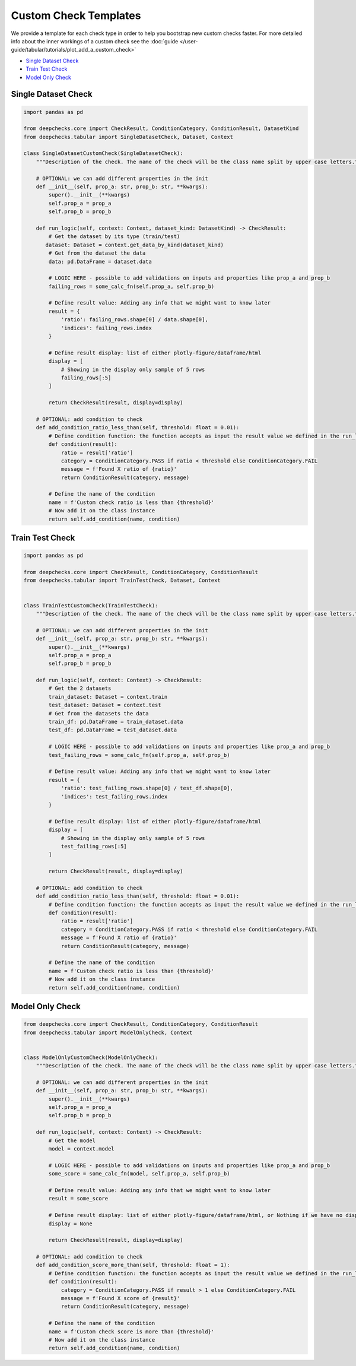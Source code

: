 .. _custom_check_templates:

======================
Custom Check Templates
======================

We provide a template for each check type in order to help you bootstrap new custom checks faster. For more detailed
info about the inner workings of a custom check see the
:doc:`guide </user-guide/tabular/tutorials/plot_add_a_custom_check>`

* `Single Dataset Check <#single-dataset-check>`__
* `Train Test Check <#train-test-check>`__
* `Model Only Check <#model-only-check>`__


Single Dataset Check
--------------------------

.. code-block::

  import pandas as pd

  from deepchecks.core import CheckResult, ConditionCategory, ConditionResult, DatasetKind
  from deepchecks.tabular import SingleDatasetCheck, Dataset, Context

  class SingleDatasetCustomCheck(SingleDatasetCheck):
      """Description of the check. The name of the check will be the class name split by upper case letters."""

      # OPTIONAL: we can add different properties in the init
      def __init__(self, prop_a: str, prop_b: str, **kwargs):
          super().__init__(**kwargs)
          self.prop_a = prop_a
          self.prop_b = prop_b

      def run_logic(self, context: Context, dataset_kind: DatasetKind) -> CheckResult:
          # Get the dataset by its type (train/test)
         dataset: Dataset = context.get_data_by_kind(dataset_kind)
          # Get from the dataset the data
          data: pd.DataFrame = dataset.data

          # LOGIC HERE - possible to add validations on inputs and properties like prop_a and prop_b
          failing_rows = some_calc_fn(self.prop_a, self.prop_b)

          # Define result value: Adding any info that we might want to know later
          result = {
              'ratio': failing_rows.shape[0] / data.shape[0],
              'indices': failing_rows.index
          }

          # Define result display: list of either plotly-figure/dataframe/html
          display = [
              # Showing in the display only sample of 5 rows
              failing_rows[:5]
          ]

          return CheckResult(result, display=display)

      # OPTIONAL: add condition to check
      def add_condition_ratio_less_than(self, threshold: float = 0.01):
          # Define condition function: the function accepts as input the result value we defined in the run_logic
          def condition(result):
              ratio = result['ratio']
              category = ConditionCategory.PASS if ratio < threshold else ConditionCategory.FAIL
              message = f'Found X ratio of {ratio}'
              return ConditionResult(category, message)

          # Define the name of the condition
          name = f'Custom check ratio is less than {threshold}'
          # Now add it on the class instance
          return self.add_condition(name, condition)


Train Test Check
-----------------

.. code-block::

  import pandas as pd

  from deepchecks.core import CheckResult, ConditionCategory, ConditionResult
  from deepchecks.tabular import TrainTestCheck, Dataset, Context


  class TrainTestCustomCheck(TrainTestCheck):
      """Description of the check. The name of the check will be the class name split by upper case letters."""

      # OPTIONAL: we can add different properties in the init
      def __init__(self, prop_a: str, prop_b: str, **kwargs):
          super().__init__(**kwargs)
          self.prop_a = prop_a
          self.prop_b = prop_b

      def run_logic(self, context: Context) -> CheckResult:
          # Get the 2 datasets
          train_dataset: Dataset = context.train
          test_dataset: Dataset = context.test
          # Get from the datasets the data
          train_df: pd.DataFrame = train_dataset.data
          test_df: pd.DataFrame = test_dataset.data

          # LOGIC HERE - possible to add validations on inputs and properties like prop_a and prop_b
          test_failing_rows = some_calc_fn(self.prop_a, self.prop_b)

          # Define result value: Adding any info that we might want to know later
          result = {
              'ratio': test_failing_rows.shape[0] / test_df.shape[0],
              'indices': test_failing_rows.index
          }

          # Define result display: list of either plotly-figure/dataframe/html
          display = [
              # Showing in the display only sample of 5 rows
              test_failing_rows[:5]
          ]

          return CheckResult(result, display=display)

      # OPTIONAL: add condition to check
      def add_condition_ratio_less_than(self, threshold: float = 0.01):
          # Define condition function: the function accepts as input the result value we defined in the run_logic
          def condition(result):
              ratio = result['ratio']
              category = ConditionCategory.PASS if ratio < threshold else ConditionCategory.FAIL
              message = f'Found X ratio of {ratio}'
              return ConditionResult(category, message)

          # Define the name of the condition
          name = f'Custom check ratio is less than {threshold}'
          # Now add it on the class instance
          return self.add_condition(name, condition)


Model Only Check
-------------------

.. code-block::

  from deepchecks.core import CheckResult, ConditionCategory, ConditionResult
  from deepchecks.tabular import ModelOnlyCheck, Context


  class ModelOnlyCustomCheck(ModelOnlyCheck):
      """Description of the check. The name of the check will be the class name split by upper case letters."""

      # OPTIONAL: we can add different properties in the init
      def __init__(self, prop_a: str, prop_b: str, **kwargs):
          super().__init__(**kwargs)
          self.prop_a = prop_a
          self.prop_b = prop_b

      def run_logic(self, context: Context) -> CheckResult:
          # Get the model
          model = context.model

          # LOGIC HERE - possible to add validations on inputs and properties like prop_a and prop_b
          some_score = some_calc_fn(model, self.prop_a, self.prop_b)

          # Define result value: Adding any info that we might want to know later
          result = some_score

          # Define result display: list of either plotly-figure/dataframe/html, or Nothing if we have no display
          display = None

          return CheckResult(result, display=display)

      # OPTIONAL: add condition to check
      def add_condition_score_more_than(self, threshold: float = 1):
          # Define condition function: the function accepts as input the result value we defined in the run_logic
          def condition(result):
              category = ConditionCategory.PASS if result > 1 else ConditionCategory.FAIL
              message = f'Found X score of {result}'
              return ConditionResult(category, message)

          # Define the name of the condition
          name = f'Custom check score is more than {threshold}'
          # Now add it on the class instance
          return self.add_condition(name, condition)
